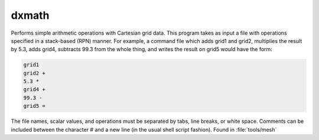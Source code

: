 .. _dxmath:

dxmath
======

Performs simple arithmetic operations with Cartesian grid data.  
This program takes as input a file with operations specified in a stack-based (RPN) manner.
For example, a command file which adds grid1 and grid2, multiplies the result by 5.3, adds grid4, subtracts 99.3 from the whole thing, and writes the result on grid5 would have the form:

.. code-block:: mathematica
   
   grid1
   grid2 +
   5.3 *
   grid4 +
   99.3 -
   grid5 =

The file names, scalar values, and operations must be separated by tabs, line breaks, or white space.
Comments can be included between the character # and a new line (in the usual shell script fashion).
Found in :file:`tools/mesh`
